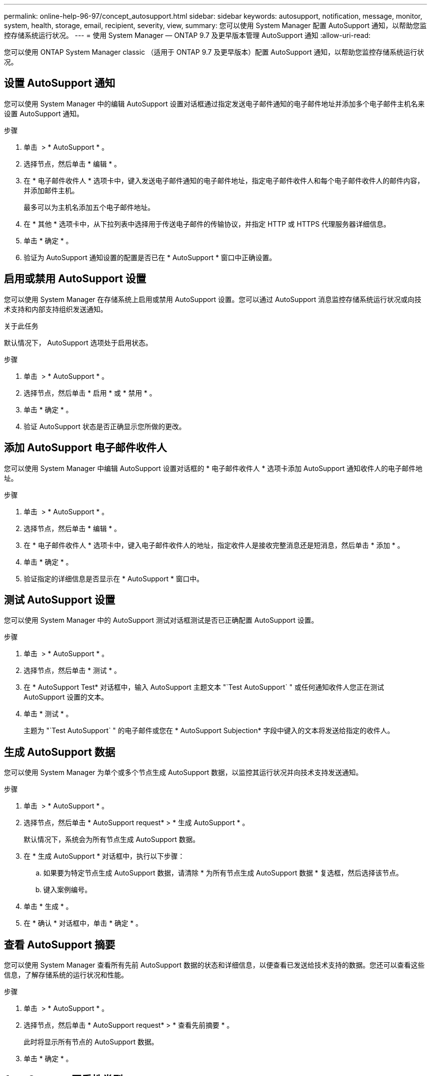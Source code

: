 ---
permalink: online-help-96-97/concept_autosupport.html 
sidebar: sidebar 
keywords: autosupport, notification, message, monitor, system, health, storage, email, recipient, severity, view, 
summary: 您可以使用 System Manager 配置 AutoSupport 通知，以帮助您监控存储系统运行状况。 
---
= 使用 System Manager — ONTAP 9.7 及更早版本管理 AutoSupport 通知
:allow-uri-read: 


您可以使用 ONTAP System Manager classic （适用于 ONTAP 9.7 及更早版本）配置 AutoSupport 通知，以帮助您监控存储系统运行状况。



== 设置 AutoSupport 通知

您可以使用 System Manager 中的编辑 AutoSupport 设置对话框通过指定发送电子邮件通知的电子邮件地址并添加多个电子邮件主机名来设置 AutoSupport 通知。

.步骤
. 单击 *image:../media/nas_bridge_202_icon_settings_olh_96_97.gif[""]* > * AutoSupport * 。
. 选择节点，然后单击 * 编辑 * 。
. 在 * 电子邮件收件人 * 选项卡中，键入发送电子邮件通知的电子邮件地址，指定电子邮件收件人和每个电子邮件收件人的邮件内容，并添加邮件主机。
+
最多可以为主机名添加五个电子邮件地址。

. 在 * 其他 * 选项卡中，从下拉列表中选择用于传送电子邮件的传输协议，并指定 HTTP 或 HTTPS 代理服务器详细信息。
. 单击 * 确定 * 。
. 验证为 AutoSupport 通知设置的配置是否已在 * AutoSupport * 窗口中正确设置。




== 启用或禁用 AutoSupport 设置

您可以使用 System Manager 在存储系统上启用或禁用 AutoSupport 设置。您可以通过 AutoSupport 消息监控存储系统运行状况或向技术支持和内部支持组织发送通知。

.关于此任务
默认情况下， AutoSupport 选项处于启用状态。

.步骤
. 单击 *image:../media/nas_bridge_202_icon_settings_olh_96_97.gif[""]* > * AutoSupport * 。
. 选择节点，然后单击 * 启用 * 或 * 禁用 * 。
. 单击 * 确定 * 。
. 验证 AutoSupport 状态是否正确显示您所做的更改。




== 添加 AutoSupport 电子邮件收件人

您可以使用 System Manager 中编辑 AutoSupport 设置对话框的 * 电子邮件收件人 * 选项卡添加 AutoSupport 通知收件人的电子邮件地址。

.步骤
. 单击 *image:../media/nas_bridge_202_icon_settings_olh_96_97.gif[""]* > * AutoSupport * 。
. 选择节点，然后单击 * 编辑 * 。
. 在 * 电子邮件收件人 * 选项卡中，键入电子邮件收件人的地址，指定收件人是接收完整消息还是短消息，然后单击 * 添加 * 。
. 单击 * 确定 * 。
. 验证指定的详细信息是否显示在 * AutoSupport * 窗口中。




== 测试 AutoSupport 设置

您可以使用 System Manager 中的 AutoSupport 测试对话框测试是否已正确配置 AutoSupport 设置。

.步骤
. 单击 *image:../media/nas_bridge_202_icon_settings_olh_96_97.gif[""]* > * AutoSupport * 。
. 选择节点，然后单击 * 测试 * 。
. 在 * AutoSupport Test* 对话框中，输入 AutoSupport 主题文本 "`Test AutoSupport` " 或任何通知收件人您正在测试 AutoSupport 设置的文本。
. 单击 * 测试 * 。
+
主题为 "`Test AutoSupport` " 的电子邮件或您在 * AutoSupport Subjection* 字段中键入的文本将发送给指定的收件人。





== 生成 AutoSupport 数据

您可以使用 System Manager 为单个或多个节点生成 AutoSupport 数据，以监控其运行状况并向技术支持发送通知。

.步骤
. 单击 *image:../media/nas_bridge_202_icon_settings_olh_96_97.gif[""]* > * AutoSupport * 。
. 选择节点，然后单击 * AutoSupport request* > * 生成 AutoSupport * 。
+
默认情况下，系统会为所有节点生成 AutoSupport 数据。

. 在 * 生成 AutoSupport * 对话框中，执行以下步骤：
+
.. 如果要为特定节点生成 AutoSupport 数据，请清除 * 为所有节点生成 AutoSupport 数据 * 复选框，然后选择该节点。
.. 键入案例编号。


. 单击 * 生成 * 。
. 在 * 确认 * 对话框中，单击 * 确定 * 。




== 查看 AutoSupport 摘要

您可以使用 System Manager 查看所有先前 AutoSupport 数据的状态和详细信息，以便查看已发送给技术支持的数据。您还可以查看这些信息，了解存储系统的运行状况和性能。

.步骤
. 单击 *image:../media/nas_bridge_202_icon_settings_olh_96_97.gif[""]* > * AutoSupport * 。
. 选择节点，然后单击 * AutoSupport request* > * 查看先前摘要 * 。
+
此时将显示所有节点的 AutoSupport 数据。

. 单击 * 确定 * 。




== AutoSupport 严重性类型

AutoSupport 消息的严重性类型可帮助您了解每条消息的用途，例如，用于立即引起对紧急问题的注意，或者仅用于提供信息。

消息具有以下严重性之一：

* * 警报 * ：警报消息表示，如果不采取某些操作，可能会发生更高级别的事件。
+
您必须在 24 小时内对警报消息采取措施。

* * 紧急 * ：发生中断时会显示紧急消息。
+
您必须立即对紧急消息采取措施。

* * 错误 * ：错误条件表示忽略后可能发生的情况。
* * 注意事项 * ：正常但重要的情况。
* * 信息 * ：信息性消息提供了有关问题描述的详细信息，您可以忽略这些信息。
* * 调试 * ：调试级别的消息提供了应执行的说明。


如果您的内部支持组织通过电子邮件接收 AutoSupport 消息，则严重性将显示在电子邮件消息的主题行中。



== AutoSupport 窗口

通过 AutoSupport 窗口，您可以查看系统的当前 AutoSupport 设置。您还可以更改系统的 AutoSupport 设置。



=== 命令按钮

* * 启用 *
+
启用 AutoSupport 通知。默认值为 * 启用 * 。

* * 禁用 *
+
禁用 AutoSupport 通知

* * 编辑 * 。
+
打开编辑 AutoSupport 设置对话框，在此可以指定发送电子邮件通知的电子邮件地址，并添加主机名的多个电子邮件地址。

* * 测试 *
+
打开 AutoSupport 测试对话框，在此可以生成 AutoSupport 测试消息。

* * AutoSupport 请求 *
+
提供以下 AutoSupport 请求：

+
** * 生成 AutoSupport *
+
为选定节点或所有节点生成 AutoSupport 数据。

** * 查看先前摘要 *
+
显示所有先前 AutoSupport 数据的状态和详细信息。



* * 刷新 *
+
更新窗口中的信息。





=== 详细信息区域

详细信息区域显示 AutoSupport 设置信息，例如节点名称， AutoSupport 状态，使用的传输协议以及代理服务器的名称。
